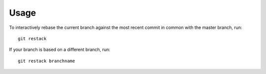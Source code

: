 =======
 Usage
=======

To interactively rebase the current branch against the most recent
commit in common with the master branch, run::

    git restack

If your branch is based on a different branch, run::

    git restack branchname
